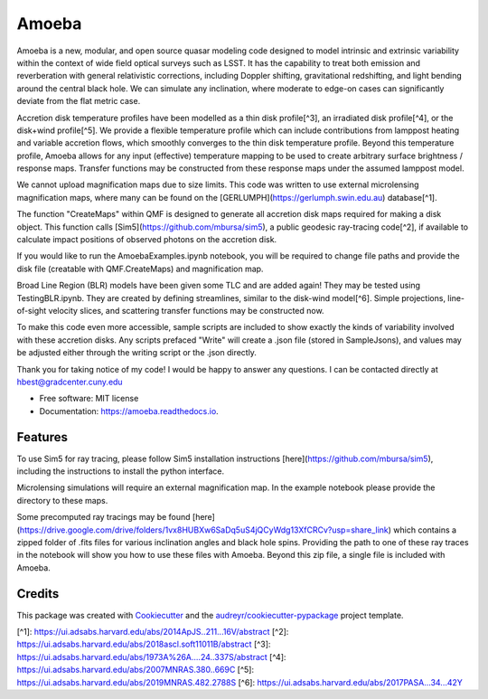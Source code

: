 ======
Amoeba
======


.. image:: https://img.shields.io/pypi/v/amoeba.svg
        :target: https://pypi.python.org/pypi/amoeba

.. image:: https://img.shields.io/travis/Henry-Best-01/amoeba.svg
        :target: https://travis-ci.com/Henry-Best-01/amoeba

.. image:: https://readthedocs.org/projects/amoeba/badge/?version=latest
        :target: https://amoeba.readthedocs.io/en/latest/?version=latest
        :alt: Documentation Status



Amoeba is a new, modular, and open source quasar modeling code designed to model intrinsic and extrinsic variability within the context of wide field optical surveys such as LSST. It has the capability to treat both emission and reverberation with general relativistic corrections, including Doppler shifting, gravitational redshifting, and light bending around the central black hole. We can simulate any inclination, where moderate to edge-on cases can significantly deviate from the flat metric case. 

Accretion disk temperature profiles have been modelled as a thin disk profile[^3], an irradiated disk profile[^4], or the disk+wind profile[^5]. We provide a flexible temperature profile which can include contributions from lamppost heating and variable accretion flows, which smoothly converges to the thin disk temperature profile. Beyond this temperature profile, Amoeba allows for any input (effective) temperature mapping to be used to create arbitrary surface brightness / response maps. Transfer functions may be constructed from these response maps under the assumed lamppost model.

We cannot upload magnification maps due to size limits. This code was written to use external microlensing magnification maps, where many can be found on the [GERLUMPH](https://gerlumph.swin.edu.au) database[^1]. 

The function "CreateMaps" within QMF is designed to generate all accretion disk maps required for making a disk object. This function calls [Sim5](https://github.com/mbursa/sim5), a public geodesic ray-tracing code[^2], if available to calculate impact positions of observed photons on the accretion disk.

If you would like to run the AmoebaExamples.ipynb notebook, you will be required to change file paths and provide the disk file (creatable with QMF.CreateMaps) and magnification map.

Broad Line Region (BLR) models have been given some TLC and are added again! They may be tested using TestingBLR.ipynb. They are created by defining streamlines, similar to the disk-wind model[^6]. Simple projections, line-of-sight velocity slices, and scattering transfer functions may be constructed now.

To make this code even more accessible, sample scripts are included to show exactly the kinds of variability involved with these accretion disks. Any scripts prefaced "Write" will create a .json file (stored in SampleJsons), and values may be adjusted either through the writing script or the .json directly. 

Thank you for taking notice of my code! I would be happy to answer any questions. I can be contacted directly at hbest@gradcenter.cuny.edu


* Free software: MIT license
* Documentation: https://amoeba.readthedocs.io.


Features
--------


To use Sim5 for ray tracing, please follow Sim5 installation instructions [here](https://github.com/mbursa/sim5), including the instructions to install the python interface.

Microlensing simulations will require an external magnification map. In the example notebook please provide the directory to these maps.

Some precomputed ray tracings may be found [here](https://drive.google.com/drive/folders/1vx8HUBXw6SaDq5uS4jQCyWdg13XfCRCv?usp=share_link) which contains a zipped folder of .fits files for various inclination angles and black hole spins. Providing the path to one of these ray traces in the notebook will show you how to use these files with Amoeba. Beyond this zip file, a single file is included with Amoeba.


Credits
-------

This package was created with Cookiecutter_ and the `audreyr/cookiecutter-pypackage`_ project template.

.. _Cookiecutter: https://github.com/audreyr/cookiecutter
.. _`audreyr/cookiecutter-pypackage`: https://github.com/audreyr/cookiecutter-pypackage



[^1]: https://ui.adsabs.harvard.edu/abs/2014ApJS..211...16V/abstract
[^2]: https://ui.adsabs.harvard.edu/abs/2018ascl.soft11011B/abstract
[^3]: https://ui.adsabs.harvard.edu/abs/1973A%26A....24..337S/abstract
[^4]: https://ui.adsabs.harvard.edu/abs/2007MNRAS.380..669C
[^5]: https://ui.adsabs.harvard.edu/abs/2019MNRAS.482.2788S
[^6]: https://ui.adsabs.harvard.edu/abs/2017PASA...34...42Y

